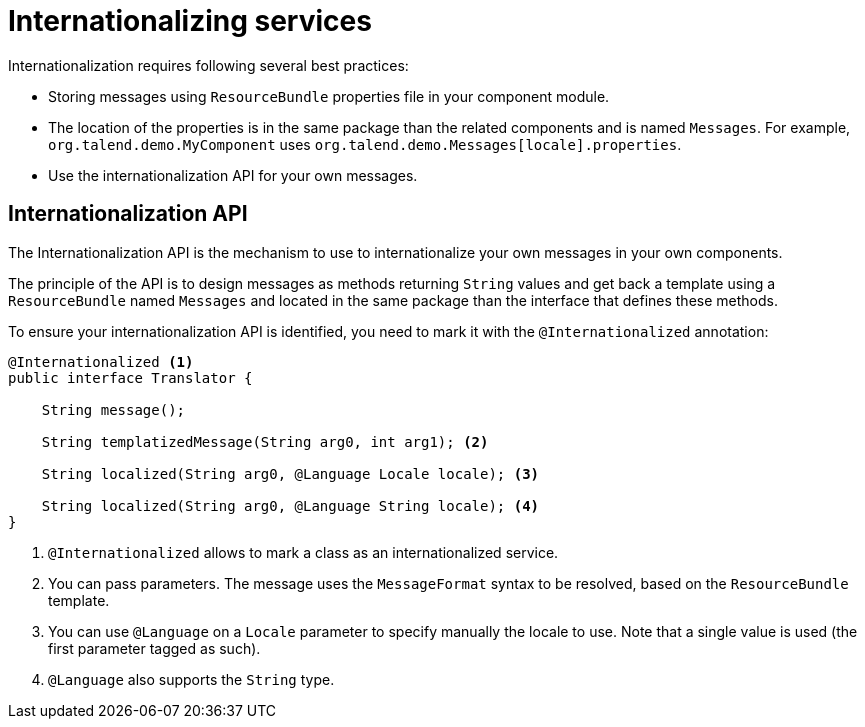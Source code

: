 = Internationalizing services
:page-partial:

Internationalization requires following several best practices:

* Storing messages using `ResourceBundle` properties file in your component module.
* The location of the properties is in the same package than the related components and is named `Messages`. For example, `org.talend.demo.MyComponent` uses `org.talend.demo.Messages[locale].properties`.
* Use the internationalization API for your own messages.

== Internationalization API

The Internationalization API is the mechanism to use to internationalize your own messages in your own components.

The principle of the API is to design messages as methods returning `String` values and get back a template using a `ResourceBundle` named `Messages` and located in the same package than the interface that defines these methods.

To ensure your internationalization API is identified, you need to mark it with the `@Internationalized` annotation:

[source,java]
----
@Internationalized <1>
public interface Translator {

    String message();

    String templatizedMessage(String arg0, int arg1); <2>

    String localized(String arg0, @Language Locale locale); <3>

    String localized(String arg0, @Language String locale); <4>
}
----

<1> `@Internationalized` allows to mark a class as an internationalized service.
<2> You can pass parameters. The message uses the `MessageFormat` syntax to be resolved, based on the `ResourceBundle` template.
<3> You can use `@Language` on a `Locale` parameter to specify manually the locale to use. Note that a single value is used (the first parameter tagged as such).
<4> `@Language` also supports the `String` type.
